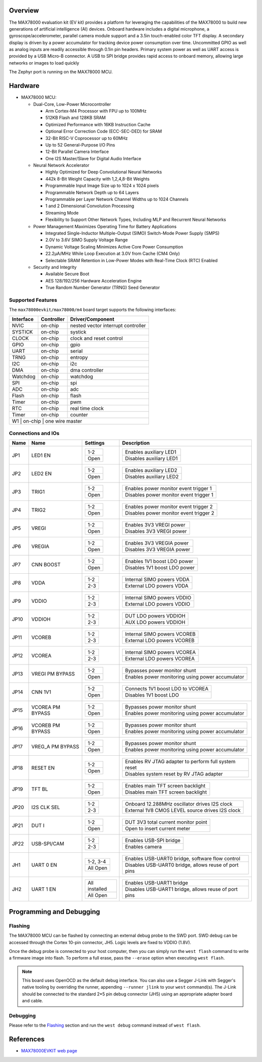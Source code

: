 .. zephyr:board:: max78000evkit

Overview
********
The MAX78000 evaluation kit (EV kit) provides a platform for leveraging the capabilities of the MAX78000 to build
new generations of artificial intelligence (AI) devices. Onboard hardware includes a digital microphone, a gyroscope/accelerometer, parallel camera module support
and a 3.5in touch-enabled color TFT display. A secondary display is driven by a power accumulator for tracking
device power consumption over time. Uncommitted GPIO as well as analog inputs are readily accessible through
0.1in pin headers. Primary system power as well as UART access is provided by a USB Micro-B connector. A USB
to SPI bridge provides rapid access to onboard memory, allowing large networks or images to load quickly

The Zephyr port is running on the MAX78000 MCU.

.. image:: img/max78000evkit_img1.webp
   :align: center
   :alt: MAX78000 EVKIT

Hardware
********

- MAX78000 MCU:

  - Dual-Core, Low-Power Microcontroller

    - Arm Cortex-M4 Processor with FPU up to 100MHz
    - 512KB Flash and 128KB SRAM
    - Optimized Performance with 16KB Instruction Cache
    - Optional Error Correction Code (ECC-SEC-DED) for SRAM
    - 32-Bit RISC-V Coprocessor up to 60MHz
    - Up to 52 General-Purpose I/O Pins
    - 12-Bit Parallel Camera Interface
    - One I2S Master/Slave for Digital Audio Interface

  - Neural Network Accelerator

    - Highly Optimized for Deep Convolutional Neural Networks
    - 442k 8-Bit Weight Capacity with 1,2,4,8-Bit Weights
    - Programmable Input Image Size up to 1024 x 1024 pixels
    - Programmable Network Depth up to 64 Layers
    - Programmable per Layer Network Channel Widths up to 1024 Channels
    - 1 and 2 Dimensional Convolution Processing
    - Streaming Mode
    - Flexibility to Support Other Network Types, Including MLP and Recurrent Neural Networks

  - Power Management Maximizes Operating Time for Battery Applications

    - Integrated Single-Inductor Multiple-Output (SIMO) Switch-Mode Power Supply (SMPS)
    - 2.0V to 3.6V SIMO Supply Voltage Range
    - Dynamic Voltage Scaling Minimizes Active Core Power Consumption
    - 22.2μA/MHz While Loop Execution at 3.0V from Cache (CM4 Only)
    - Selectable SRAM Retention in Low-Power Modes with Real-Time Clock (RTC) Enabled

  - Security and Integrity

    - Available Secure Boot
    - AES 128/192/256 Hardware Acceleration Engine
    - True Random Number Generator (TRNG) Seed Generator

Supported Features
==================

The ``max78000evkit/max78000/m4`` board target supports the following interfaces:

+-----------+------------+-------------------------------------+
| Interface | Controller | Driver/Component                    |
+===========+============+=====================================+
| NVIC      | on-chip    | nested vector interrupt controller  |
+-----------+------------+-------------------------------------+
| SYSTICK   | on-chip    | systick                             |
+-----------+------------+-------------------------------------+
| CLOCK     | on-chip    | clock and reset control             |
+-----------+------------+-------------------------------------+
| GPIO      | on-chip    | gpio                                |
+-----------+------------+-------------------------------------+
| UART      | on-chip    | serial                              |
+-----------+------------+-------------------------------------+
| TRNG      | on-chip    | entropy                             |
+-----------+------------+-------------------------------------+
| I2C       | on-chip    | i2c                                 |
+-----------+------------+-------------------------------------+
| DMA       | on-chip    | dma controller                      |
+-----------+------------+-------------------------------------+
| Watchdog  | on-chip    | watchdog                            |
+-----------+------------+-------------------------------------+
| SPI       | on-chip    | spi                                 |
+-----------+------------+-------------------------------------+
| ADC       | on-chip    | adc                                 |
+-----------+------------+-------------------------------------+
| Flash     | on-chip    | flash                               |
+-----------+------------+-------------------------------------+
| Timer     | on-chip    | pwm                                 |
+-----------+------------+-------------------------------------+
| RTC       | on-chip    | real time clock                     |
+-----------+------------+-------------------------------------+
| Timer     | on-chip    | counter                             |
+-----------+------------+-------------------------------------+
| W1        | on-chip    | one wire master                     |
+--------------------------------------------------------------+

Connections and IOs
===================

+-----------+-------------------+-------------------+----------------------------------------------------------------------------------------------+
| Name      | Name              | Settings          | Description                                                                                  |
+===========+===================+===================+==============================================================================================+
| JP1       | LED1 EN           | +---------------+ |  +-----------------------------------------------------------------------------------------+ |
|           |                   | | 1-2           | |  | Enables auxiliary LED1                                                                  | |
|           |                   | +---------------+ |  +-----------------------------------------------------------------------------------------+ |
|           |                   | | Open          | |  | Disables auxiliary LED1                                                                 | |
|           |                   | +---------------+ |  +-----------------------------------------------------------------------------------------+ |
|           |                   |                   |                                                                                              |
+-----------+-------------------+-------------------+----------------------------------------------------------------------------------------------+
| JP2       | LED2 EN           | +---------------+ |  +-----------------------------------------------------------------------------------------+ |
|           |                   | | 1-2           | |  | Enables auxiliary LED2                                                                  | |
|           |                   | +---------------+ |  +-----------------------------------------------------------------------------------------+ |
|           |                   | | Open          | |  | Disables auxiliary LED2                                                                 | |
|           |                   | +---------------+ |  +-----------------------------------------------------------------------------------------+ |
|           |                   |                   |                                                                                              |
+-----------+-------------------+-------------------+----------------------------------------------------------------------------------------------+
| JP3       | TRIG1             | +---------------+ |  +-----------------------------------------------------------------------------------------+ |
|           |                   | | 1-2           | |  | Enables power monitor event trigger 1                                                   | |
|           |                   | +---------------+ |  +-----------------------------------------------------------------------------------------+ |
|           |                   | | Open          | |  | Disables power monitor event trigger 1                                                  | |
|           |                   | +---------------+ |  +-----------------------------------------------------------------------------------------+ |
|           |                   |                   |                                                                                              |
+-----------+-------------------+-------------------+----------------------------------------------------------------------------------------------+
| JP4       | TRIG2             | +---------------+ |  +-----------------------------------------------------------------------------------------+ |
|           |                   | | 1-2           | |  | Enables power monitor event trigger 2                                                   | |
|           |                   | +---------------+ |  +-----------------------------------------------------------------------------------------+ |
|           |                   | | Open          | |  | Disables power monitor event trigger 2                                                  | |
|           |                   | +---------------+ |  +-----------------------------------------------------------------------------------------+ |
|           |                   |                   |                                                                                              |
+-----------+-------------------+-------------------+----------------------------------------------------------------------------------------------+
| JP5       | VREGI             | +---------------+ |  +-----------------------------------------------------------------------------------------+ |
|           |                   | | 1-2           | |  | Enables 3V3 VREGI power                                                                 | |
|           |                   | +---------------+ |  +-----------------------------------------------------------------------------------------+ |
|           |                   | | Open          | |  | Disables 3V3 VREGI power                                                                | |
|           |                   | +---------------+ |  +-----------------------------------------------------------------------------------------+ |
|           |                   |                   |                                                                                              |
+-----------+-------------------+-------------------+----------------------------------------------------------------------------------------------+
| JP6       | VREGIA            | +---------------+ |  +-----------------------------------------------------------------------------------------+ |
|           |                   | | 1-2           | |  | Enables 3V3 VREGIA power                                                                | |
|           |                   | +---------------+ |  +-----------------------------------------------------------------------------------------+ |
|           |                   | | Open          | |  | Disables 3V3 VREGIA power                                                               | |
|           |                   | +---------------+ |  +-----------------------------------------------------------------------------------------+ |
|           |                   |                   |                                                                                              |
+-----------+-------------------+-------------------+----------------------------------------------------------------------------------------------+
| JP7       | CNN BOOST         | +---------------+ |  +-----------------------------------------------------------------------------------------+ |
|           |                   | | 1-2           | |  | Enables 1V1 boost LDO power                                                             | |
|           |                   | +---------------+ |  +-----------------------------------------------------------------------------------------+ |
|           |                   | | Open          | |  | Disables 1V1 boost LDO power                                                            | |
|           |                   | +---------------+ |  +-----------------------------------------------------------------------------------------+ |
|           |                   |                   |                                                                                              |
+-----------+-------------------+-------------------+----------------------------------------------------------------------------------------------+
| JP8       | VDDA              | +---------------+ |  +-----------------------------------------------------------------------------------------+ |
|           |                   | | 1-2           | |  | Internal SIMO powers VDDA                                                               | |
|           |                   | +---------------+ |  +-----------------------------------------------------------------------------------------+ |
|           |                   | | 2-3           | |  | External LDO powers VDDA                                                                | |
|           |                   | +---------------+ |  +-----------------------------------------------------------------------------------------+ |
|           |                   |                   |                                                                                              |
+-----------+-------------------+-------------------+----------------------------------------------------------------------------------------------+
| JP9       | VDDIO             | +---------------+ |  +-----------------------------------------------------------------------------------------+ |
|           |                   | | 1-2           | |  | Internal SIMO powers VDDIO                                                              | |
|           |                   | +---------------+ |  +-----------------------------------------------------------------------------------------+ |
|           |                   | | 2-3           | |  | External LDO powers VDDIO                                                               | |
|           |                   | +---------------+ |  +-----------------------------------------------------------------------------------------+ |
|           |                   |                   |                                                                                              |
+-----------+-------------------+-------------------+----------------------------------------------------------------------------------------------+
| JP10      | VDDIOH            | +---------------+ |  +-----------------------------------------------------------------------------------------+ |
|           |                   | | 1-2           | |  | DUT LDO powers VDDIOH                                                                   | |
|           |                   | +---------------+ |  +-----------------------------------------------------------------------------------------+ |
|           |                   | | 2-3           | |  | AUX LDO powers VDDIOH                                                                   | |
|           |                   | +---------------+ |  +-----------------------------------------------------------------------------------------+ |
|           |                   |                   |                                                                                              |
+-----------+-------------------+-------------------+----------------------------------------------------------------------------------------------+
| JP11      | VCOREB            | +---------------+ |  +-----------------------------------------------------------------------------------------+ |
|           |                   | | 1-2           | |  | Internal SIMO powers VCOREB                                                             | |
|           |                   | +---------------+ |  +-----------------------------------------------------------------------------------------+ |
|           |                   | | 2-3           | |  | External LDO powers VCOREB                                                              | |
|           |                   | +---------------+ |  +-----------------------------------------------------------------------------------------+ |
|           |                   |                   |                                                                                              |
+-----------+-------------------+-------------------+----------------------------------------------------------------------------------------------+
| JP12      | VCOREA            | +---------------+ |  +-----------------------------------------------------------------------------------------+ |
|           |                   | | 1-2           | |  | Internal SIMO powers VCOREA                                                             | |
|           |                   | +---------------+ |  +-----------------------------------------------------------------------------------------+ |
|           |                   | | 2-3           | |  | External LDO powers VCOREA                                                              | |
|           |                   | +---------------+ |  +-----------------------------------------------------------------------------------------+ |
|           |                   |                   |                                                                                              |
+-----------+-------------------+-------------------+----------------------------------------------------------------------------------------------+
| JP13      | VREGI PM BYPASS   | +---------------+ |  +-----------------------------------------------------------------------------------------+ |
|           |                   | | 1-2           | |  | Bypasses power monitor shunt                                                            | |
|           |                   | +---------------+ |  +-----------------------------------------------------------------------------------------+ |
|           |                   | | Open          | |  | Enables power monitoring using power accumulator                                        | |
|           |                   | +---------------+ |  +-----------------------------------------------------------------------------------------+ |
|           |                   |                   |                                                                                              |
+-----------+-------------------+-------------------+----------------------------------------------------------------------------------------------+
| JP14      | CNN 1V1           | +---------------+ |  +-----------------------------------------------------------------------------------------+ |
|           |                   | | 1-2           | |  | Connects 1V1 boost LDO to VCOREA                                                        | |
|           |                   | +---------------+ |  +-----------------------------------------------------------------------------------------+ |
|           |                   | | Open          | |  | Disables 1V1 boost LDO                                                                  | |
|           |                   | +---------------+ |  +-----------------------------------------------------------------------------------------+ |
|           |                   |                   |                                                                                              |
+-----------+-------------------+-------------------+----------------------------------------------------------------------------------------------+
| JP15      | VCOREA PM BYPASS  | +---------------+ |  +-----------------------------------------------------------------------------------------+ |
|           |                   | | 1-2           | |  | Bypasses power monitor shunt                                                            | |
|           |                   | +---------------+ |  +-----------------------------------------------------------------------------------------+ |
|           |                   | | Open          | |  | Enables power monitoring using power accumulator                                        | |
|           |                   | +---------------+ |  +-----------------------------------------------------------------------------------------+ |
|           |                   |                   |                                                                                              |
+-----------+-------------------+-------------------+----------------------------------------------------------------------------------------------+
| JP16      | VCOREB PM BYPASS  | +---------------+ |  +-----------------------------------------------------------------------------------------+ |
|           |                   | | 1-2           | |  | Bypasses power monitor shunt                                                            | |
|           |                   | +---------------+ |  +-----------------------------------------------------------------------------------------+ |
|           |                   | | Open          | |  | Enables power monitoring using power accumulator                                        | |
|           |                   | +---------------+ |  +-----------------------------------------------------------------------------------------+ |
|           |                   |                   |                                                                                              |
+-----------+-------------------+-------------------+----------------------------------------------------------------------------------------------+
| JP17      | VREG_A PM BYPASS  | +---------------+ |  +-----------------------------------------------------------------------------------------+ |
|           |                   | | 1-2           | |  | Bypasses power monitor shunt                                                            | |
|           |                   | +---------------+ |  +-----------------------------------------------------------------------------------------+ |
|           |                   | | Open          | |  | Enables power monitoring using power accumulator                                        | |
|           |                   | +---------------+ |  +-----------------------------------------------------------------------------------------+ |
|           |                   |                   |                                                                                              |
+-----------+-------------------+-------------------+----------------------------------------------------------------------------------------------+
| JP18      | RESET EN          | +---------------+ |  +-----------------------------------------------------------------------------------------+ |
|           |                   | | 1-2           | |  | Enables RV JTAG adapter to perform full system reset                                    | |
|           |                   | +---------------+ |  +-----------------------------------------------------------------------------------------+ |
|           |                   | | Open          | |  | Disables system reset by RV JTAG adapter                                                | |
|           |                   | +---------------+ |  +-----------------------------------------------------------------------------------------+ |
|           |                   |                   |                                                                                              |
+-----------+-------------------+-------------------+----------------------------------------------------------------------------------------------+
| JP19      | TFT BL            | +---------------+ |  +-----------------------------------------------------------------------------------------+ |
|           |                   | | 1-2           | |  | Enables main TFT screen backlight                                                       | |
|           |                   | +---------------+ |  +-----------------------------------------------------------------------------------------+ |
|           |                   | | Open          | |  | Disables main TFT screen backlight                                                      | |
|           |                   | +---------------+ |  +-----------------------------------------------------------------------------------------+ |
|           |                   |                   |                                                                                              |
+-----------+-------------------+-------------------+----------------------------------------------------------------------------------------------+
| JP20      | I2S CLK SEL       | +---------------+ |  +-----------------------------------------------------------------------------------------+ |
|           |                   | | 1-2           | |  | Onboard 12.288MHz oscillator drives I2S clock                                           | |
|           |                   | +---------------+ |  +-----------------------------------------------------------------------------------------+ |
|           |                   | | 2-3           | |  | External 1V8 CMOS LEVEL source drives I2S clock                                         | |
|           |                   | +---------------+ |  +-----------------------------------------------------------------------------------------+ |
|           |                   |                   |                                                                                              |
+-----------+-------------------+-------------------+----------------------------------------------------------------------------------------------+
| JP21      | DUT I             | +---------------+ |  +-----------------------------------------------------------------------------------------+ |
|           |                   | | 1-2           | |  | DUT 3V3 total current monitor point                                                     | |
|           |                   | +---------------+ |  +-----------------------------------------------------------------------------------------+ |
|           |                   | | Open          | |  | Open to insert current meter                                                            | |
|           |                   | +---------------+ |  +-----------------------------------------------------------------------------------------+ |
|           |                   |                   |                                                                                              |
+-----------+-------------------+-------------------+----------------------------------------------------------------------------------------------+
| JP22      | USB-SPI/CAM       | +---------------+ |  +-----------------------------------------------------------------------------------------+ |
|           |                   | | 1-2           | |  | Enables USB-SPI bridge                                                                  | |
|           |                   | +---------------+ |  +-----------------------------------------------------------------------------------------+ |
|           |                   | | 2-3           | |  | Enables camera                                                                          | |
|           |                   | +---------------+ |  +-----------------------------------------------------------------------------------------+ |
|           |                   |                   |                                                                                              |
+-----------+-------------------+-------------------+----------------------------------------------------------------------------------------------+
| JH1       | UART 0 EN         | +---------------+ |  +-----------------------------------------------------------------------------------------+ |
|           |                   | | 1-2, 3-4      | |  | Enables USB-UART0 bridge, software flow control                                         | |
|           |                   | +---------------+ |  +-----------------------------------------------------------------------------------------+ |
|           |                   | | All Open      | |  | Disables USB-UART0 bridge, allows reuse of port pins                                    | |
|           |                   | +---------------+ |  +-----------------------------------------------------------------------------------------+ |
|           |                   |                   |                                                                                              |
+-----------+-------------------+-------------------+----------------------------------------------------------------------------------------------+
| JH2       | UART 1 EN         | +---------------+ |  +-----------------------------------------------------------------------------------------+ |
|           |                   | |All installed  | |  | Enables USB-UART1 bridge                                                                | |
|           |                   | +---------------+ |  +-----------------------------------------------------------------------------------------+ |
|           |                   | | All Open      | |  | Disables USB-UART1 bridge, allows reuse of port pins                                    | |
|           |                   | +---------------+ |  +-----------------------------------------------------------------------------------------+ |
|           |                   |                   |                                                                                              |
+-----------+-------------------+-------------------+----------------------------------------------------------------------------------------------+

Programming and Debugging
*************************

Flashing
========

The MAX78000 MCU can be flashed by connecting an external debug probe to the
SWD port. SWD debug can be accessed through the Cortex 10-pin connector, JH5.
Logic levels are fixed to VDDIO (1.8V).

Once the debug probe is connected to your host computer, then you can simply run the
``west flash`` command to write a firmware image into flash. To perform a full erase,
pass the ``--erase`` option when executing ``west flash``.

.. note::

   This board uses OpenOCD as the default debug interface. You can also use
   a Segger J-Link with Segger's native tooling by overriding the runner,
   appending ``--runner jlink`` to your ``west`` command(s). The J-Link should
   be connected to the standard 2*5 pin debug connector (JH5) using an
   appropriate adapter board and cable.

Debugging
=========

Please refer to the `Flashing`_ section and run the ``west debug`` command
instead of ``west flash``.

References
**********

- `MAX78000EVKIT web page`_

.. _MAX78000EVKIT web page:
   https://www.analog.com/en/resources/evaluation-hardware-and-software/evaluation-boards-kits/max78000evkit.html
